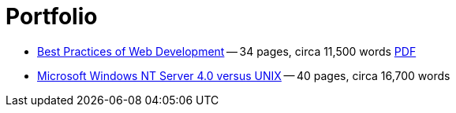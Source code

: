 = Portfolio
:page-layout: page

* link:/2016/09/06/Best-Practices-of-Web-Development.html[Best Practices of Web Development] -- 34 pages, circa 11,500 words link:/assets/Best-Practices-of-Web-Development.pdf[PDF]
* link:/nt-vs-unix/en.html[Microsoft Windows NT Server 4.0 versus UNIX] -- 40 pages, circa 16,700 words
